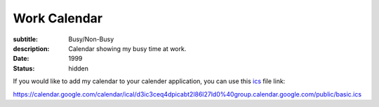 =============
Work Calendar
=============

:subtitle: Busy/Non-Busy
:description: Calendar showing my busy time at work.
:date: 1999
:status: hidden

If you would like to add my calendar to your calender application, you can use
this ics_ file link:

https://calendar.google.com/calendar/ical/d3ic3ceq4dpicabt2l86l27ld0%40group.calendar.google.com/public/basic.ics

.. _ics: https://en.wikipedia.org/wiki/ICalendar

.. raw:: html

   <iframe
   src="https://calendar.google.com/calendar/embed?height=600&amp;wkst=1&amp;bgcolor=%23ffffff&amp;ctz=Europe%2FAmsterdam&amp;src=OGEzc3NhNWNzbDQzb2o2cWNvYmxhb3JnNWdAZ3JvdXAuY2FsZW5kYXIuZ29vZ2xlLmNvbQ&amp;src=ZDNpYzNjZXE0ZHBpY2FidDJsODZsMjdsZDBAZ3JvdXAuY2FsZW5kYXIuZ29vZ2xlLmNvbQ&amp;src=OXRzaWowZDE0NDR1ZTdyanZqdXE4OTVzNTRAZ3JvdXAuY2FsZW5kYXIuZ29vZ2xlLmNvbQ&amp;src=NTVoMnZ2OWtvZWQ5cHJodmQ3dHRiN2s3cmNAZ3JvdXAuY2FsZW5kYXIuZ29vZ2xlLmNvbQ&amp;color=%230B8043&amp;color=%234285F4&amp;color=%23009688&amp;color=%23E4C441&amp;showTitle=1&amp;title=Work%20Calendar&amp;showCalendars=1"
   style="border:solid 1px #777" width="800" height="600" frameborder="0"
   scrolling="no"></iframe>
